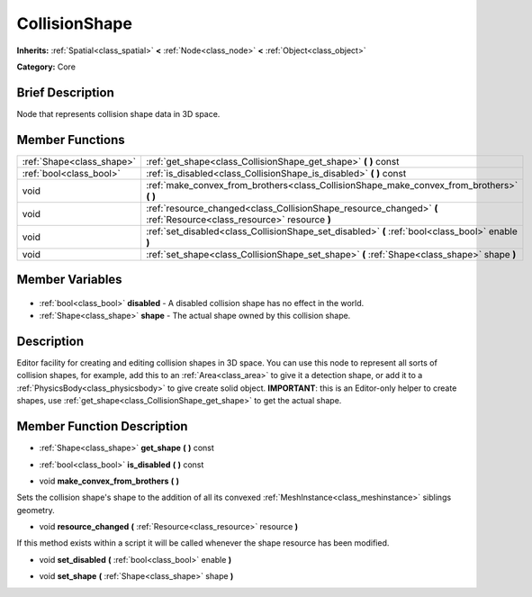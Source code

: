 .. Generated automatically by doc/tools/makerst.py in Godot's source tree.
.. DO NOT EDIT THIS FILE, but the CollisionShape.xml source instead.
.. The source is found in doc/classes or modules/<name>/doc_classes.

.. _class_CollisionShape:

CollisionShape
==============

**Inherits:** :ref:`Spatial<class_spatial>` **<** :ref:`Node<class_node>` **<** :ref:`Object<class_object>`

**Category:** Core

Brief Description
-----------------

Node that represents collision shape data in 3D space.

Member Functions
----------------

+----------------------------+---------------------------------------------------------------------------------------------------------------------+
| :ref:`Shape<class_shape>`  | :ref:`get_shape<class_CollisionShape_get_shape>` **(** **)** const                                                  |
+----------------------------+---------------------------------------------------------------------------------------------------------------------+
| :ref:`bool<class_bool>`    | :ref:`is_disabled<class_CollisionShape_is_disabled>` **(** **)** const                                              |
+----------------------------+---------------------------------------------------------------------------------------------------------------------+
| void                       | :ref:`make_convex_from_brothers<class_CollisionShape_make_convex_from_brothers>` **(** **)**                        |
+----------------------------+---------------------------------------------------------------------------------------------------------------------+
| void                       | :ref:`resource_changed<class_CollisionShape_resource_changed>` **(** :ref:`Resource<class_resource>` resource **)** |
+----------------------------+---------------------------------------------------------------------------------------------------------------------+
| void                       | :ref:`set_disabled<class_CollisionShape_set_disabled>` **(** :ref:`bool<class_bool>` enable **)**                   |
+----------------------------+---------------------------------------------------------------------------------------------------------------------+
| void                       | :ref:`set_shape<class_CollisionShape_set_shape>` **(** :ref:`Shape<class_shape>` shape **)**                        |
+----------------------------+---------------------------------------------------------------------------------------------------------------------+

Member Variables
----------------

  .. _class_CollisionShape_disabled:

- :ref:`bool<class_bool>` **disabled** - A disabled collision shape has no effect in the world.

  .. _class_CollisionShape_shape:

- :ref:`Shape<class_shape>` **shape** - The actual shape owned by this collision shape.


Description
-----------

Editor facility for creating and editing collision shapes in 3D space. You can use this node to represent all sorts of collision shapes, for example, add this to an :ref:`Area<class_area>` to give it a detection shape, or add it to a :ref:`PhysicsBody<class_physicsbody>` to give create solid object. **IMPORTANT**: this is an Editor-only helper to create shapes, use :ref:`get_shape<class_CollisionShape_get_shape>` to get the actual shape.

Member Function Description
---------------------------

.. _class_CollisionShape_get_shape:

- :ref:`Shape<class_shape>` **get_shape** **(** **)** const

.. _class_CollisionShape_is_disabled:

- :ref:`bool<class_bool>` **is_disabled** **(** **)** const

.. _class_CollisionShape_make_convex_from_brothers:

- void **make_convex_from_brothers** **(** **)**

Sets the collision shape's shape to the addition of all its convexed :ref:`MeshInstance<class_meshinstance>` siblings geometry.

.. _class_CollisionShape_resource_changed:

- void **resource_changed** **(** :ref:`Resource<class_resource>` resource **)**

If this method exists within a script it will be called whenever the shape resource has been modified.

.. _class_CollisionShape_set_disabled:

- void **set_disabled** **(** :ref:`bool<class_bool>` enable **)**

.. _class_CollisionShape_set_shape:

- void **set_shape** **(** :ref:`Shape<class_shape>` shape **)**


